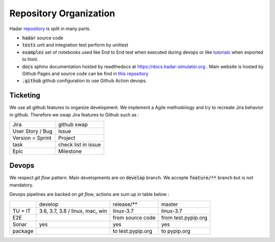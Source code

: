 Repository Organization
=======================

Hadar `repository <https://hadar-simulator/hadar>`_ is split in many parts.

* :code:`hadar` source code

* :code:`tests` unit and integration test perform by unittest

* :code:`examples` set of notebooks used like End to End test when executed during devops or like `tutorials <https://www.hadar-simulator.org/tutorials>`_ when exported to html.

* :code:`docs` sphinx documentation hosted by readthedocs at https://docs.hadar-simulator.org . Main website is hosted by Github Pages and source code can be find in `this repository <https://github.com/hadar-simulator/hadar-simulator.github.io>`_

* :code:`.github` github configuration to use Github Action devops.

Ticketing
------

We use all github features to organize development. We implement a Agile methodology and try to recreate Jira behavior in github. Therefore we swap Jira features to Github such as :

+----------------------+---------------------+
| Jira                 | github swap         |
+----------------------+---------------------+
| User Story / Bug     | Issue               |
+----------------------+---------------------+
| Version = Sprint     | Project             |
+----------------------+---------------------+
| task                 | check list in issue |
+----------------------+---------------------+
| Epic                 | Milestone           |
+----------------------+---------------------+

Devops
------

We respect *git flow* pattern. Main developments are on :code:`develop` branch. We accepte :code:`feature/**` branch but is not mandatory.

Devops pipelines are backed on *git flow*, actions are sum up in table below :


+----------+----------------+--------------------+----------------------+
|          |     develop    | release/**         | master               |
+----------+----------------+--------------------+----------------------+
| TU + IT  |3.6, 3.7, 3.8 / | linux-3.7          | linux-3.7            |
|          |linux, mac, win |                    |                      |
+----------+----------------+--------------------+----------------------+
| E2E      |                | from source code   | from test.pypip.org  |
+----------+----------------+--------------------+----------------------+
| Sonar    |  yes           | yes                | yes                  |
+----------+----------------+--------------------+----------------------+
| package  |                | to test.pypip.org  | to pypip.org         |
+----------+----------------+--------------------+----------------------+
